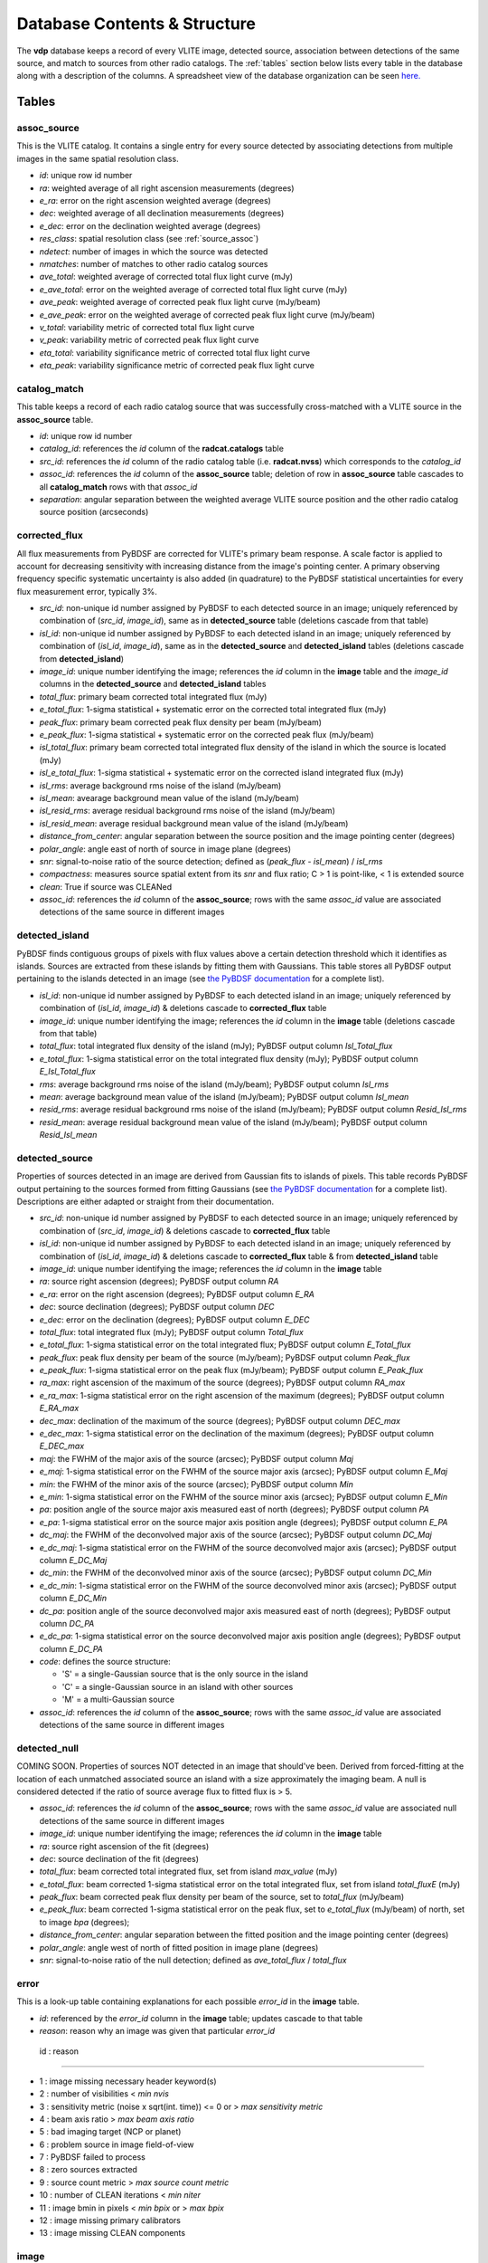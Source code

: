 .. _database:

Database Contents & Structure
=============================
The **vdp** database keeps a record of every VLITE image,
detected source, association between detections of the
same source, and match to sources from other radio catalogs.
The :ref:`tables` section below lists every table in the
database along with a description of the columns.
A spreadsheet view of the database organization can be
seen `here. <https://docs.google.com/spreadsheets/d/e/2PACX-1vR20qGzJ7U3hFBNYZ1IUJWcFpdlOmfjQKv_8pk6aRW7BuljZ6VGNWyagHnsMVkZ6_Y9-Dl1vEwNv8Bg/pubhtml>`_

.. _tables:

Tables
^^^^^^

.. _assoc_source:

************
assoc_source
************
This is the VLITE catalog. It contains a single entry for every
source detected by associating detections from multiple images
in the same spatial resolution class.

- *id*: unique row id number
- *ra*: weighted average of all right ascension measurements (degrees)
- *e_ra*: error on the right ascension weighted average (degrees)
- *dec*: weighted average of all declination measurements (degrees)
- *e_dec*: error on the declination weighted average (degrees)
- *res_class*: spatial resolution class (see :ref:`source_assoc`)
- *ndetect*: number of images in which the source was detected
- *nmatches*: number of matches to other radio catalog sources
- *ave_total*: weighted average of corrected total flux light curve (mJy)
- *e_ave_total*: error on the weighted average of corrected total flux light curve (mJy) 
- *ave_peak*: weighted average of corrected peak flux light curve (mJy/beam)
- *e_ave_peak*: error on the weighted average of corrected peak flux light curve (mJy/beam)
- *v_total*: variability metric of corrected total flux light curve
- *v_peak*: variability metric of corrected peak flux light curve
- *eta_total*: variability significance metric of corrected total flux light curve
- *eta_peak*: variability significance metric of corrected peak flux light curve

.. _catalog_match:

*************
catalog_match
*************
This table keeps a record of each radio catalog source that
was successfully cross-matched with a VLITE source in the
**assoc_source** table.

- *id*: unique row id number
- *catalog_id*: references the *id* column of the **radcat.catalogs**
  table
- *src_id*: references the *id* column of the radio catalog
  table (i.e. **radcat.nvss**) which corresponds to the
  *catalog_id*
- *assoc_id*: references the *id* column of the **assoc_source**
  table; deletion of row in **assoc_source** table cascades to
  all **catalog_match** rows with that *assoc_id*
- *separation*: angular separation between the weighted average
  VLITE source position and the other radio catalog source
  position (arcseconds)

.. _corrected_flux:

**************
corrected_flux
**************
All flux measurements from PyBDSF are corrected for VLITE's primary
beam response. A scale factor is applied to account for
decreasing sensitivity with increasing distance from the image's
pointing center. A primary observing frequency specific systematic 
uncertainty is also added (in quadrature) to the PyBDSF statistical 
uncertainties for every flux measurement error, typically 3%.

- *src_id*: non-unique id number assigned by PyBDSF to each detected
  source in an image; uniquely referenced by combination of
  (*src_id*, *image_id*), same as in **detected_source** table
  (deletions cascade from that table)
- *isl_id*: non-unique id number assigned by PyBDSF to each detected
  island in an image; uniquely referenced by combination of
  (*isl_id*, *image_id*), same as in the **detected_source** and
  **detected_island** tables (deletions cascade from **detected_island**)
- *image_id*: unique number identifying the image; references the
  *id* column in the **image** table and the *image_id* columns
  in the **detected_source** and **detected_island** tables
- *total_flux*: primary beam corrected total integrated flux (mJy)
- *e_total_flux*: 1-sigma statistical + systematic error on the
  corrected total integrated flux (mJy)
- *peak_flux*: primary beam corrected peak flux density per beam (mJy/beam)
- *e_peak_flux*: 1-sigma statistical + systematic error on the
  corrected peak flux (mJy/beam)
- *isl_total_flux*: primary beam corrected total integrated flux density
  of the island in which the source is located (mJy)
- *isl_e_total_flux*: 1-sigma statistical + systematic error on the
  corrected island integrated flux (mJy)
- *isl_rms*: average background rms noise of the island (mJy/beam)
- *isl_mean*: avearage background mean value of the island (mJy/beam)
- *isl_resid_rms*: average residual background rms noise of the island
  (mJy/beam)
- *isl_resid_mean*: average residual background mean value of the
  island (mJy/beam)
- *distance_from_center*: angular separation between the source position
  and the image pointing center (degrees)
- *polar_angle*: angle east of north of source in image plane (degrees)
- *snr*: signal-to-noise ratio of the source detection; defined as
  (*peak_flux* - *isl_mean*) / *isl_rms*
- *compactness*: measures source spatial extent from its *snr* and flux ratio; C > 1 is point-like, < 1 is extended source
- *clean*: True if source was CLEANed
- *assoc_id*: references the *id* column of the **assoc_source**;
  rows with the same *assoc_id* value are associated detections
  of the same source in different images

.. _detected_island:

***************
detected_island
***************
PyBDSF finds contiguous groups of pixels with flux values above a certain
detection threshold which it identifies as islands. Sources are extracted
from these islands by fitting them with Gaussians. This table stores
all PyBDSF output pertaining to the islands detected in an image (see
`the PyBDSF documentation <http://www.astron.nl/citt/pybdsm/write_catalog.html#definition-of-output-columns>`_ for a complete list).

- *isl_id*: non-unique id number assigned by PyBDSF to each detected
  island in an image; uniquely referenced by combination of
  (*isl_id*, *image_id*) & deletions cascade to **corrected_flux** table
- *image_id*: unique number identifying the image; references the
  *id* column in the **image** table (deletions cascade from that table)
- *total_flux*: total integrated flux density of the island (mJy);
  PyBDSF output column *Isl_Total_flux*
- *e_total_flux*: 1-sigma statistical error on the total integrated
  flux density (mJy); PyBDSF output column *E_Isl_Total_flux*
- *rms*: average background rms noise of the island (mJy/beam);
  PyBDSF output column *Isl_rms*
- *mean*: average background mean value of the island (mJy/beam);
  PyBDSF output column *Isl_mean*
- *resid_rms*: average residual background rms noise of the island
  (mJy/beam); PyBDSF output column *Resid_Isl_rms*
- *resid_mean*: average residual background mean value of the island
  (mJy/beam); PyBDSF output column *Resid_Isl_mean*

.. _detected_source:

***************
detected_source
***************
Properties of sources detected in an image are derived from Gaussian
fits to islands of pixels. This table records PyBDSF output
pertaining to the sources formed from fitting Gaussians (see
`the PyBDSF documentation <http://www.astron.nl/citt/pybdsm/write_catalog.html#definition-of-output-columns>`_ for a complete list). Descriptions
are either adapted or straight from their documentation.

- *src_id*: non-unique id number assigned by PyBDSF to each detected
  source in an image; uniquely referenced by combination of
  (*src_id*, *image_id*) & deletions cascade to **corrected_flux** table
- *isl_id*: non-unique id number assigned by PyBDSF to each detected
  island in an image; uniquely referenced by combination of
  (*isl_id*, *image_id*) & deletions cascade to **corrected_flux** table
  & from **detected_island** table
- *image_id*: unique number identifying the image; references the
  *id* column in the **image** table
- *ra*: source right ascension (degrees); PyBDSF output column *RA*
- *e_ra*: error on the right ascension (degrees); PyBDSF output
  column *E_RA*
- *dec*: source declination (degrees); PyBDSF output column *DEC*
- *e_dec*: error on the declination (degrees); PyBDSF output column
  *E_DEC*
- *total_flux*: total integrated flux (mJy); PyBDSF output
  column *Total_flux*
- *e_total_flux*: 1-sigma statistical error on the total integrated
  flux; PyBDSF output column *E_Total_flux*
- *peak_flux*: peak flux density per beam of the source (mJy/beam);
  PyBDSF output column *Peak_flux*
- *e_peak_flux*: 1-sigma statistical error on the peak flux (mJy/beam);
  PyBDSF output column *E_Peak_flux*
- *ra_max*: right ascension of the maximum of the source (degrees);
  PyBDSF output column *RA_max*
- *e_ra_max*: 1-sigma statistical error on the right ascension of
  the maximum (degrees); PyBDSF output column *E_RA_max*
- *dec_max*: declination of the maximum of the source (degrees);
  PyBDSF output column *DEC_max*
- *e_dec_max*: 1-sigma statistical error on the declination of
  the maximum (degrees); PyBDSF output column *E_DEC_max*
- *maj*: the FWHM of the major axis of the source (arcsec);
  PyBDSF output column *Maj*
- *e_maj*: 1-sigma statistical error on the FWHM of the source
  major axis (arcsec); PyBDSF output column *E_Maj*
- *min*: the FWHM of the minor axis of the source (arcsec);
  PyBDSF output column *Min*
- *e_min*: 1-sigma statistical error on the FWHM of the source
  minor axis (arcsec); PyBDSF output column *E_Min*
- *pa*: position angle of the source major axis measured east
  of north (degrees); PyBDSF output column *PA*
- *e_pa*: 1-sigma statistical error on the source major axis
  position angle (degrees); PyBDSF output column *E_PA*
- *dc_maj*: the FWHM of the deconvolved major axis of the source
  (arcsec); PyBDSF output column *DC_Maj*
- *e_dc_maj*: 1-sigma statistical error on the FWHM of the source
  deconvolved major axis (arcsec); PyBDSF output column *E_DC_Maj*
- *dc_min*: the FWHM of the deconvolved minor axis of the source
  (arcsec); PyBDSF output column *DC_Min*
- *e_dc_min*: 1-sigma statistical error on the FWHM of the source
  deconvolved minor axis (arcsec); PyBDSF output column *E_DC_Min*
- *dc_pa*: position angle of the source deconvolved major axis
  measured east of north (degrees); PyBDSF output column *DC_PA*
- *e_dc_pa*: 1-sigma statistical error on the source deconvolved
  major axis position angle (degrees); PyBDSF output column *E_DC_PA*
- *code*: defines the source structure:
  
  - 'S' = a single-Gaussian source that is the only source in the island
  - 'C' = a single-Gaussian source in an island with other sources
  - 'M' = a multi-Gaussian source

- *assoc_id*: references the *id* column of the **assoc_source**;
  rows with the same *assoc_id* value are associated detections
  of the same source in different images


.. _detected_null

***************
detected_null
***************
COMING SOON. Properties of sources NOT detected in an image that should've been. 
Derived from forced-fitting at the location of each unmatched
associated source an island with a size approximately the imaging beam. 
A null is considered detected if the ratio of source average 
flux to fitted flux is > 5.

- *assoc_id*: references the *id* column of the **assoc_source**;
  rows with the same *assoc_id* value are associated null detections
  of the same source in different images
- *image_id*: unique number identifying the image; references the
  *id* column in the **image** table
- *ra*: source right ascension of the fit (degrees) 
- *dec*: source declination of the fit (degrees)
- *total_flux*: beam corrected total integrated flux, set from island *max_value* (mJy)
- *e_total_flux*: beam corrected 1-sigma statistical error on the total integrated
  flux, set from island *total_fluxE* (mJy)
- *peak_flux*: beam corrected peak flux density per beam of the source, set to *total_flux* (mJy/beam)
- *e_peak_flux*: beam corrected 1-sigma statistical error on the peak flux, set to *e_total_flux* (mJy/beam)
  of north, set to image *bpa* (degrees);
- *distance_from_center*: angular separation between the fitted position
  and the image pointing center (degrees)
- *polar_angle*: angle west of north of fitted position in image plane (degrees)
- *snr*: signal-to-noise ratio of the null detection; defined as
  *ave_total_flux* / *total_flux*



.. _error:

*****
error
*****
This is a look-up table containing explanations for each possible
*error_id* in the **image** table.

- *id*: referenced by the *error_id* column in the **image** table;
  updates cascade to that table
- *reason*: reason why an image was given that particular *error_id*

 id : reason                            

--------------------------------------------------------------------

-  1 : image missing necessary header keyword(s)
-  2 : number of visibilities < *min nvis*
-  3 : sensitivity metric (noise x sqrt(int. time)) <= 0 or > *max sensitivity metric*
-  4 : beam axis ratio > *max beam axis ratio*
-  5 : bad imaging target (NCP or planet)
-  6 : problem source in image field-of-view
-  7 : PyBDSF failed to process
-  8 : zero sources extracted
-  9 : source count metric > *max source count metric*
- 10 : number of CLEAN iterations < *min niter*
- 11 : image bmin in pixels < *min bpix* or > *max bpix* 
- 12 : image missing primary calibrators
- 13 : image missing CLEAN components



.. _image:

*****
image
*****
This table provides a record of every image processed by **vdp**.
The more useful keywords from the image header are summarized
in the table, as well.

- *id*: unique identifier for each new image; deletions cascade to
  the **detected_island** and **vlite_unique** tables
- *filename*: image filename with full directory path
- *imsize*: image size in pixels (pixels); header keywords
  (``NAXIS1``, ``NAXIS2``)
- *obs_ra*: right ascension of image pointing center (degrees);
  header keyword ``OBSRA``
- *obs_dec*: declination of image pointing center (degrees);
  header keyword ``OBSDEC``
- *glon*: galactic longitude of image pointing center (degrees);
  header keyword ``GLON`` or calculated if missing
- *glat*: galactic latitude of image pointing center (degrees);
  header keyword ``GLAT`` or calculated if missing
- *az_star*: azimuth of image pointing center at mjdtime (degrees);
  header keyword ``AZ_STAR``
- *el_star*: altitude of image pointing center at mjdtime (degrees);
  header keyword ``EL_STAR``
- *pa_star*: parallactic angle of image pointing center at mjdtime (degrees);
  header keyword ``PA_STAR``
- *az_end*: azimuth of image pointing center at end of observation (degrees);
  header keyword ``AZ_END``
- *el_end*: altitude of image pointing center at end of observation (degrees);
  header keyword ``EL_END``
- *pa_end*: parallactic angle of image pointing center at end of observation (degrees);
  header keyword ``PA_END``
- *az_i*: azimuth of image pointing center at mjdtime (degrees);
  calculated with astropy
- *alt_i*: altitude of image pointing center at mjdtime (degrees);
  calculated with astropy
- *parang_i*: parallactic angle of image pointing center at mjdtime (degrees);
  calculated with astropy
- *az_f*: azimuth of image pointing center at mjdtime+duration (degrees);
  calculated with astropy
- *alt_f*: altitude of image pointing center at mjdtime+duration (degrees);
  calculated with astropy
- *parang_f*: parallactic angle of image pointing center at mjdtime+duration (degrees);
  calculated with astropy
- *lst*: VLA local sidereal time at mjdtime (hrs);
  calculated with astropy
- *pixel_scale*: number of arcseconds spanned by each pixel in the
  image (arcsec/pixel); header keyword ``CDELT1`` or ``CDELT2``
- *object*: name of the object being observed as given by the
  primary observer; header keyword ``OBJECT``
- *obs_date*: date observations were acquired formatted as
  yyyy-mm-dd; header keyword ``DATE-OBS``
- *map_date*: date image was created formatted as yyyy-mm-dd;
  header keyword ``DATE-MAP``
- *obs_freq*: rest frequency of the VLITE observations (MHz);
  header keyword ``RESTFREQ`` or ``CRVAL3`` or ``CRVAL4``
- *primary_freq*: frequency of the primary observations (GHz);
  taken from VLITE image filename
- *bmaj*: image beam FWHM major axis (arcsec); header keyword
  ``BMAJ`` or ``CLEANBMJ``
- *bmin*: image beam FWHM minor axis (arcsec); header keyword
  ``BMIN`` or ``CLEANBMN``
- *bpa*: image beam position angle measured east of north (degrees);
  header keyword ``BPA`` or ``CLEANBPA``
- *noise*: estimate of the rms noise measured in the center of the
  image (mJy/beam); header keyword ``ACTNOISE``
- *peak*: flux value of the brightest pixel in the image (mJy/beam);
  header keyword ``PEAK`` or ``DATAMAX``
- *config*: VLA configuration; header keyword ``CONFIG``
- *cycle*: VLITE configuration cycle, e.g. 1, 2, 3...
- *semester*: NRAO semester of the VLITE observation
- *nvis*: number of visibilities in the data before imaging; header
  keyword ``NVIS``
- *niter*: number of CLEAN iterations; header keyword ``NITER``
- *mjdtime*: Modified Julian Date at the start of the observations;
  integer header keyword ``MJDTIME`` + header keyword ``STARTIME``
- *tau_time*: total integration time on source (sec); header
  keyword ``TAU_TIME``
- *duration*: total duration of the observations (sec); header
  keyword ``DURATION``
- *radius*: size of the circular field-of-view used in source finding
  (degrees); calculated as ((``NAXIS2`` / 2.) * *scale*) * ``CDELT2``,
  where *scale* is defined in the **pybdsf_params** section of the
  configuration file
- *nsrc*: number of sources found in the image by PyBDSF
- *nclean*: number of CLEANed sources in the image
- *rms_box*: size and step size of the box used by PyBDSF to estimate
  the image background mean and noise (pixels)
- *stage*: value of the highest **vdp** stage completed on the image:
  
  - 1 = reading the image
  - 2 = source finding
  - 3 = source association
  - 4 = catalog matching

- *catalogs_checked*: list of the names of other radio catalogs that
  have been checked for sources which can be positionally matched to
  the sources detected in this image
- *error_id*: value assigned if the image fails one of the quality
  checks; references the *id* column of the **error** table & is
  updated if that table is updated
- *nearest_problem*: name of the nearest source which is known
  to cause imaging problems for VLITE
- *separation*: angular separation between the VLITE image pointing
  center and the nearest known problem source (degrees)
- *pri_cals*: list of primary calibrators used
- *ass_flag*: True if image *bmin* within range allowed for source 
  association for image *config* and *cycle*
- *nsn*: Number of SN tables in UVOUT file. 
  Three SN tables mean A&P selfcal applied to image
- *tsky*: 341 MHz brightness temp [K] from the Global Sky Model 
  (de Oliveira-Costa et al. 2008)

.. _run_config:

**********
run_config
**********
The contents of the configuration file are stored in this table
each time the pipeline is executed. Other information about the
run of the pipeline like the start time, execution time, and number
of images read are is also recorded.

- *id*: unique identifier corresponding to each run of **vdp**
- *config_file*: name of the configuration file used for the run
- *log_file*: name of the log file
- *start_time*: date and time the run was started; formatted as
  yyyy-mm-dd hh:mm:ss
- *execution_time*: length of the time taken to execute the full
  run; formatted as hh:mm:ss.s
- *nimages*: number of images read during the run
- *stages*: contents of the configuration file **stages** section
  stored as key-value pairs
- *options*: contents of the configuration file **options** section
  stored as key-value pairs
- *setup*: contents of the configuration file **setup** section
  stored as key-value pairs
- *pybdsf_params*: contents of the configuration file **pybdsf_params**
  section stored as key-value pairs
- *image_qa_params*:contents of the configuration file **image_qa_params**
  section stored as key-value pairs

.. _vlite_unique:

************
vlite_unique
************
Sources detected in VLITE images which are not successfully matched with
any sources in other radio catalogs are deemed to be "VLITE unique", or VU,
sources. These sources are placed into their own table to quickly isolate
transient candidates, steep spectrum, or other sources of potential interest.
A VLITE source is first added to this table when no matches are found during
the catalog matching stage. A new entry for the VU source is added to the
table for every image which could have or does contain the same VU source.

- *id*: unique row id number
- *image_id*: unique identifier for the VLITE image; references the *id*
  column of the **image** table & deletions cascade from that table
- *assoc_id*: references the *id* column of the **assoc_source** table
  in which the source has *nmatches* = 0; deletions cascade from that
  table
- *detected*: boolean ``True`` or ``False`` identifying whether or not
  the source was detected in the image
  
.. _sky_catalogs:

The "radcat" Schema
^^^^^^^^^^^^^^^^^^^
Cross-matching of VLITE sources with sources in other radio catalogs
and surveys is done within the database taking advantage of the Q3C
spatial indexing and functions. To enable this, all radio catalogs
used for comparison must be stored in the same database as the
VLITE sources. Since these catalogs are not part of the same
organizational structure as the main VLITE database, they are
stored in a separate schema with the name "radcat". Every
survey/catalog is a separate table with the same format in
this schema. There is also a table **radcat.catalogs** which
provides a list of every table contained in the schema along
with information about that catalog (telescope, frequency,
spatial resolution, publication reference).

.. _catalogs:

***************
radcat.catalogs
***************
This table contains information about every radio catalog
that is available for cross-matching with VLITE sources.
It can be used to get the name of the catalog referenced
by the *catalog_id* column in the **catalog_match** table.

- *id*: unique row id to identify the catalog
- *name*: name of the survey/catalog and table in the "radcat" schema
- *telescope*: name of the radio telescope used to acquire the
  catalog data
- *frequency*: frequency of the catalog observations (MHz)
- *resolution*: approximate spatial resolution of the catalog observations;
  used to ensure VLITE sources are only cross-matched with sources from
  radio catalogs in the same resolution class
- *reference*: reference to the publication containing the catalog

.. _catalog_sources:

*********************
radcat.[catalog_name]
*********************
Each survey/catalog included in the "radcat" schema is stored
in a separate table of the name **radcat.[catalog_name]**,
where **[catalog_name]** is the name of the catalog as it
appears in the **radcat.catalogs** table. Each one of these
tables has the same format with the following columns:

- *id*: row id number of the source referenced by the *src_id*
  column of the **catalog_match** table
- *name*: name given to the source
- *ra*: source right ascension (degrees)
- *e_ra*: error on the source right ascension (degrees)
- *dec*: source declination (degrees)
- *e_dec*: error on the source declination (degrees)
- *total_flux*: total integrated flux (mJy)
- *e_total_flux*: error on the total integrated flux (mJy)
- *peak_flux*: peak flux density per beam (mJy/beam)
- *e_peak_flux*: error on the peak flux density (mJy/beam)
- *maj*: size of the source semi-major axis (arcsec)
- *e_maj*: error on the semi-major axis size (arcsec)
- *min*: size of the source semi-minor axis (arcsec)
- *e_min*: error on the semi-minor axis size (arcsec)
- *pa*: source position angle (degrees)
- *e_pa*: error on the position angle
- *rms*: local noise estimate, or the rms noise in the image (mJy/beam)
- *field*: name of the field, or image, where the source was detected
- *catalog_id*: id number of the catalog that the source is in;
  references the *id* column of the **radcat.catalogs** table
- *pt_like*: True or false if catalog source is point-like or not. Null if unknown



